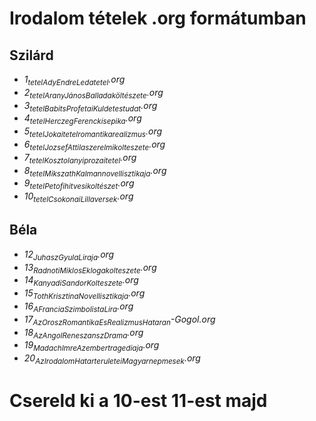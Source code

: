 * Irodalom tételek .org formátumban
** Szilárd
- [[1_tetel_Ady_Endre_Leda_tetel.org][1_tetel_Ady_Endre_Leda_tetel.org]]
- [[2_tetel_AranyJános_Balladaköltészete.org][2_tetel_AranyJános_Balladaköltészete.org]]
- [[3_tetel_Babits_Profetai_Kuldetestudat.org][3_tetel_Babits_Profetai_Kuldetestudat.org]]
- [[4_tetel_Herczeg_Ferenc_kisepika.org][4_tetel_Herczeg_Ferenc_kisepika.org]]
- [[5_tetelJokai_tetel_romantika_realizmus.org][5_tetelJokai_tetel_romantika_realizmus.org]]
- [[6_tetel_Jozsef_Attila_szerelmi_kolteszete.org][6_tetel_Jozsef_Attila_szerelmi_kolteszete.org]]
- [[7_tetel_Kosztolanyi_prozai_tetel.org][7_tetel_Kosztolanyi_prozai_tetel.org]]
- [[8_tetel_Mikszath_Kalman_novellisztikaja.org][8_tetel_Mikszath_Kalman_novellisztikaja.org]]
- [[9_tetel_Petofi_hitvesi_koltészet.org][9_tetel_Petofi_hitvesi_koltészet.org]]
- [[10_tetel_Csokonai_Lilla_versek.org][10_tetel_Csokonai_Lilla_versek.org]]
  
** Béla
- [[12_Juhasz_Gyula_Liraja.org][12_Juhasz_Gyula_Liraja.org]]
- [[13_Radnoti_Miklos_Eklogakolteszete.org][13_Radnoti_Miklos_Eklogakolteszete.org]]
- [[14_Kanyadi_Sandor_Kolteszete.org][14_Kanyadi_Sandor_Kolteszete.org]]
- [[15_Toth_Krisztina_Novellisztikaja.org][15_Toth_Krisztina_Novellisztikaja.org]]
- [[16_A_Francia_Szimbolista_Lira.org][16_A_Francia_Szimbolista_Lira.org]]
- [[17_Az_Orosz_Romantika_Es_Realizmus_Hataran-Gogol.org][17_Az_Orosz_Romantika_Es_Realizmus_Hataran-Gogol.org]]
- [[18_Az_Angol_Reneszansz_Drama.org][18_Az_Angol_Reneszansz_Drama.org]]
- [[19_Madach_Imre_Az_ember_tragediaja.org][19_Madach_Imre_Az_ember_tragediaja.org]]
- [[20_Az_Irodalom_Hatarteruletei_Magyar_nepmesek.org][20_Az_Irodalom_Hatarteruletei_Magyar_nepmesek.org]]


* Csereld ki a 10-est 11-est majd
